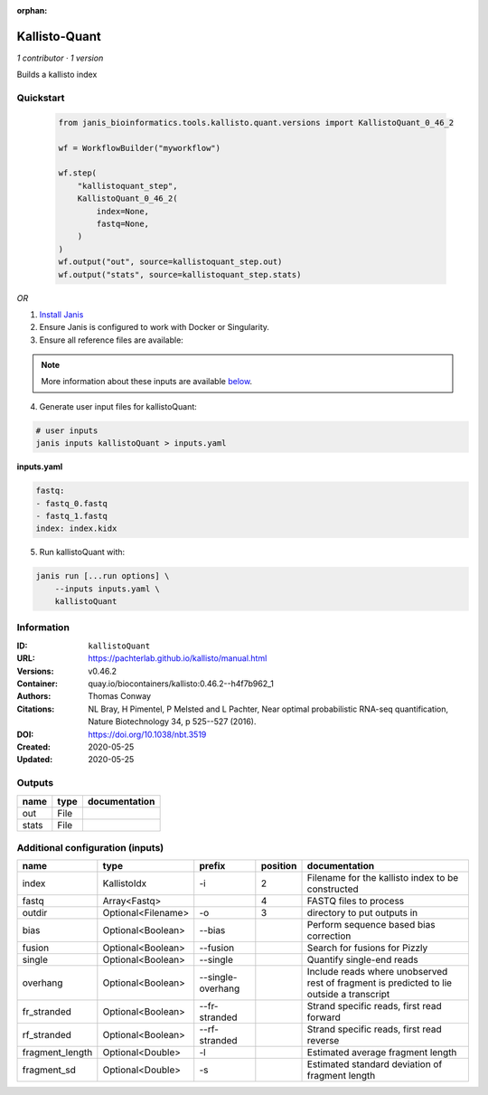 :orphan:

Kallisto-Quant
==============================

*1 contributor · 1 version*

Builds a kallisto index


Quickstart
-----------

    .. code-block:: python

       from janis_bioinformatics.tools.kallisto.quant.versions import KallistoQuant_0_46_2

       wf = WorkflowBuilder("myworkflow")

       wf.step(
           "kallistoquant_step",
           KallistoQuant_0_46_2(
               index=None,
               fastq=None,
           )
       )
       wf.output("out", source=kallistoquant_step.out)
       wf.output("stats", source=kallistoquant_step.stats)
    

*OR*

1. `Install Janis </tutorials/tutorial0.html>`_

2. Ensure Janis is configured to work with Docker or Singularity.

3. Ensure all reference files are available:

.. note:: 

   More information about these inputs are available `below <#additional-configuration-inputs>`_.



4. Generate user input files for kallistoQuant:

.. code-block:: bash

   # user inputs
   janis inputs kallistoQuant > inputs.yaml



**inputs.yaml**

.. code-block:: yaml

       fastq:
       - fastq_0.fastq
       - fastq_1.fastq
       index: index.kidx




5. Run kallistoQuant with:

.. code-block:: bash

   janis run [...run options] \
       --inputs inputs.yaml \
       kallistoQuant





Information
------------


:ID: ``kallistoQuant``
:URL: `https://pachterlab.github.io/kallisto/manual.html <https://pachterlab.github.io/kallisto/manual.html>`_
:Versions: v0.46.2
:Container: quay.io/biocontainers/kallisto:0.46.2--h4f7b962_1
:Authors: Thomas Conway
:Citations: NL Bray, H Pimentel, P Melsted and L Pachter, Near optimal probabilistic RNA-seq quantification, Nature Biotechnology 34, p 525--527 (2016).
:DOI: https://doi.org/10.1038/nbt.3519
:Created: 2020-05-25
:Updated: 2020-05-25



Outputs
-----------

======  ======  ===============
name    type    documentation
======  ======  ===============
out     File
stats   File
======  ======  ===============



Additional configuration (inputs)
---------------------------------

===============  ==================  =================  ==========  ========================================================================================
name             type                prefix               position  documentation
===============  ==================  =================  ==========  ========================================================================================
index            KallistoIdx         -i                          2  Filename for the kallisto index to be constructed
fastq            Array<Fastq>                                    4  FASTQ files to process
outdir           Optional<Filename>  -o                          3  directory to put outputs in
bias             Optional<Boolean>   --bias                         Perform sequence based bias correction
fusion           Optional<Boolean>   --fusion                       Search for fusions for Pizzly
single           Optional<Boolean>   --single                       Quantify single-end reads
overhang         Optional<Boolean>   --single-overhang              Include reads where unobserved rest of fragment is predicted to lie outside a transcript
fr_stranded      Optional<Boolean>   --fr-stranded                  Strand specific reads, first read forward
rf_stranded      Optional<Boolean>   --rf-stranded                  Strand specific reads, first read reverse
fragment_length  Optional<Double>    -l                             Estimated average fragment length
fragment_sd      Optional<Double>    -s                             Estimated standard deviation of fragment length
===============  ==================  =================  ==========  ========================================================================================
